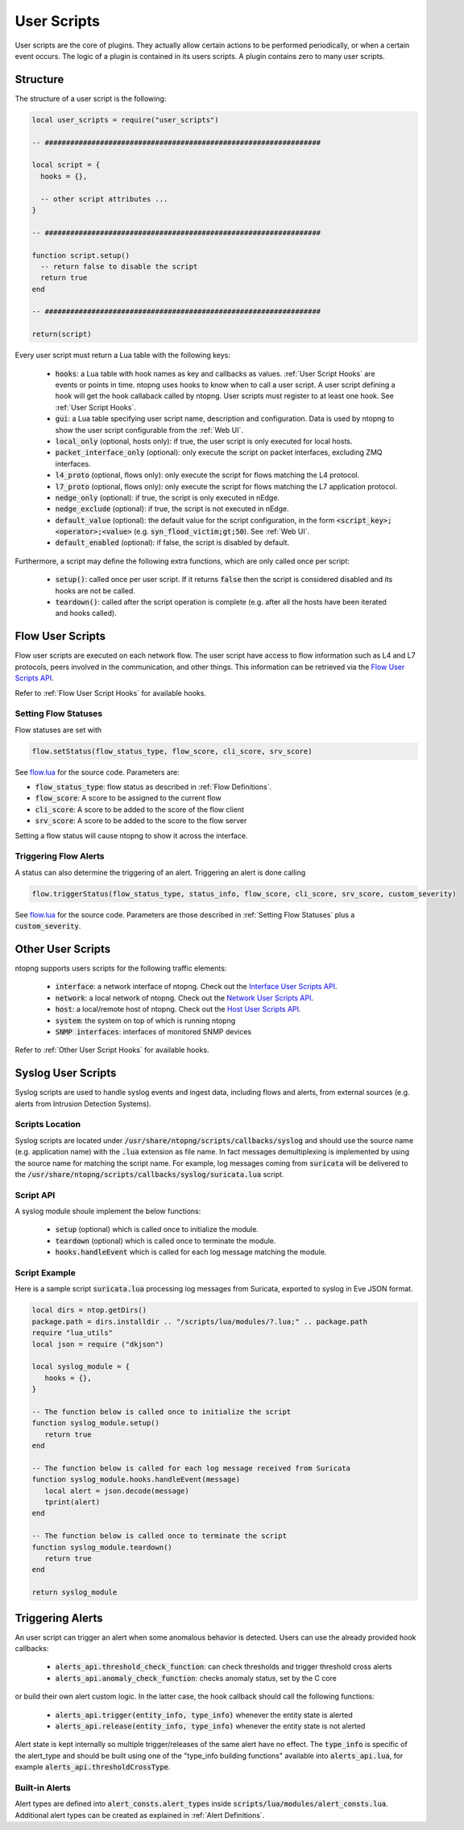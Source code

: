 .. _User Scripts:

User Scripts
============

User scripts are the core of plugins. They actually allow certain
actions to be performed periodically, or when a certain event
occurs. The logic of a plugin is contained in its users
scripts. A plugin contains zero to many user scripts.

Structure
---------

The structure of a user script is the following:

.. code:: lua

  local user_scripts = require("user_scripts")

  -- #################################################################

  local script = {
    hooks = {},

    -- other script attributes ...
  }

  -- #################################################################

  function script.setup()
    -- return false to disable the script
    return true
  end

  -- #################################################################

  return(script)


Every user script must return a Lua table with the following keys:

  - :code:`hooks`: a Lua table with hook names as key and callbacks as values. :ref:`User Script Hooks` are events or points in time. ntopng uses hooks to know when to call a user script. A user script defining a hook will get the hook callaback called by ntopng. User scripts must register to at least one hook. See :ref:`User Script Hooks`.
  - :code:`gui`: a Lua table specifying user script name, description and configuration. Data is used by ntopng to show the user script configurable from the :ref:`Web UI`.
  - :code:`local_only` (optional, hosts only): if true, the user script is only executed for local hosts.
  - :code:`packet_interface_only` (optional): only execute the script on packet interfaces, excluding ZMQ interfaces.
  - :code:`l4_proto` (optional, flows only): only execute the script for flows matching the L4 protocol.
  - :code:`l7_proto` (optional, flows only): only execute the script for flows matching the L7 application protocol.
  - :code:`nedge_only` (optional): if true, the script is only executed in nEdge.
  - :code:`nedge_exclude` (optional): if true, the script is not executed in nEdge.
  - :code:`default_value` (optional): the default value for the script configuration, in the form :code:`<script_key>;<operator>;<value>`
    (e.g. :code:`syn_flood_victim;gt;50`). See :ref:`Web UI`.
  - :code:`default_enabled` (optional): if false, the script is disabled by default.

Furthermore, a script may define the following extra functions, which are only called once per script:

  - :code:`setup()`: called once per user script. If it returns :code:`false` then the script is considered
    disabled and its hooks are not be called.
  - :code:`teardown()`: called after the script operation is complete (e.g. after all the hosts have been iterated and hooks called).

.. _Flow User Scripts:

Flow User Scripts
-----------------

Flow user scripts are executed on each network flow. The user script have access to flow information such as L4 and L7 protocols, peers involved in the communication, and other things.
This information can be retrieved via the `Flow User Scripts API`_.

Refer to :ref:`Flow User Script Hooks` for available hooks.

.. _`Flow User Scripts API`: ../api/lua_c/flow_user_scripts/index.html

.. _Setting Flow Statuses:

Setting Flow Statuses
~~~~~~~~~~~~~~~~~~~~~

Flow statuses are set with

.. code:: lua

  flow.setStatus(flow_status_type, flow_score, cli_score, srv_score)


See `flow.lua <https://github.com/ntop/ntopng/blob/dev/scripts/callbacks/interface/flow.lua>`_ for the source code. Parameters are:

- :code:`flow_status_type`: flow status as described in :ref:`Flow Definitions`.
- :code:`flow_score`: A score to be assigned to the current flow
- :code:`cli_score`: A score to be added to the score of the flow client
- :code:`srv_score`: A score to be added to the score to the flow server

Setting a flow status will cause ntopng to show it across the interface.

.. _Triggering Flow Alerts:

Triggering Flow Alerts
~~~~~~~~~~~~~~~~~~~~~~

A status can also determine the triggering of an alert. Triggering an alert is done calling

.. code:: lua

  flow.triggerStatus(flow_status_type, status_info, flow_score, cli_score, srv_score, custom_severity)

See `flow.lua <https://github.com/ntop/ntopng/blob/dev/scripts/callbacks/interface/flow.lua>`_ for the source code. Parameters are those described in :ref:`Setting Flow Statuses` plus a :code:`custom_severity`.

.. _Other User Scripts:

Other User Scripts
------------------

ntopng supports users scripts for the following traffic elements:

  - :code:`interface`: a network interface of ntopng. Check out the `Interface User Scripts API`_.
  - :code:`network`: a local network of ntopng. Check out the `Network User Scripts API`_.
  - :code:`host`: a local/remote host of ntopng. Check out the `Host User Scripts API`_.
  - :code:`system`: the system on top of which is running ntopng
  - :code:`SNMP interfaces`: interfaces of monitored SNMP devices

Refer to :ref:`Other User Script Hooks` for available hooks.

.. _`Interface User Scripts API`: ../api/lua_c/interface_user_scripts/index.html
.. _`Network User Scripts API`: ../api/lua_c/network_user_scripts/index.html
.. _`Host User Scripts API`: ../api/lua_c/host_user_scripts/index.html

Syslog User Scripts
-------------------

Syslog scripts are used to handle syslog events and ingest data,
including flows and alerts, from external sources (e.g. alerts from
Intrusion Detection Systems).

Scripts Location
~~~~~~~~~~~~~~~~

Syslog scripts are located under
:code:`/usr/share/ntopng/scripts/callbacks/syslog` and should use the
source name (e.g. application name) with the :code:`.lua` extension as
file name. In fact messages demultiplexing is implemented by using the
source name for matching the script name. For example, log messages
coming from :code:`suricata` will be delivered to the
:code:`/usr/share/ntopng/scripts/callbacks/syslog/suricata.lua`
script.

Script API
~~~~~~~~~~

A syslog module shoule implement the below functions:

 - :code:`setup` (optional) which is called once to initialize the module.
 - :code:`teardown` (optional) which is called once to terminate the module.
 - :code:`hooks.handleEvent` which is called for each log message matching the module.

Script Example
~~~~~~~~~~~~~~

Here is a sample script :code:`suricata.lua` processing log messages from Suricata, 
exported to syslog in Eve JSON format.

.. code:: lua

   local dirs = ntop.getDirs()
   package.path = dirs.installdir .. "/scripts/lua/modules/?.lua;" .. package.path
   require "lua_utils"
   local json = require ("dkjson")
   
   local syslog_module = {
      hooks = {},
   }
   
   -- The function below is called once to initialize the script
   function syslog_module.setup()
      return true
   end
   
   -- The function below is called for each log message received from Suricata
   function syslog_module.hooks.handleEvent(message)
      local alert = json.decode(message)
      tprint(alert)
   end 
   
   -- The function below is called once to terminate the script
   function syslog_module.teardown()
      return true
   end
   
   return syslog_module

.. _Triggering Alerts:

Triggering Alerts
-----------------

An user script can trigger an alert when some anomalous behavior is
detected. Users can use the already provided hook callbacks:

  - :code:`alerts_api.threshold_check_function`: can check thresholds
    and trigger threshold cross alerts
  - :code:`alerts_api.anomaly_check_function`: checks anomaly status,
    set by the C core

or build their own alert custom logic. In the latter case, the hook
callback should call the following functions:

  - :code:`alerts_api.trigger(entity_info, type_info)` whenever the
    entity state is alerted
  - :code:`alerts_api.release(entity_info, type_info)` whenever the
    entity state is not alerted

Alert state is kept internally so multiple trigger/releases of the
same alert have no effect.  The :code:`type_info` is specific of the
alert_type and should be built using one of the "type_info building
functions" available into :code:`alerts_api.lua`, for example
:code:`alerts_api.thresholdCrossType`.


Built-in Alerts
~~~~~~~~~~~~~~~

Alert types are defined into :code:`alert_consts.alert_types` inside
:code:`scripts/lua/modules/alert_consts.lua`. Additional alert types
can be created as explained in :ref:`Alert Definitions`.
